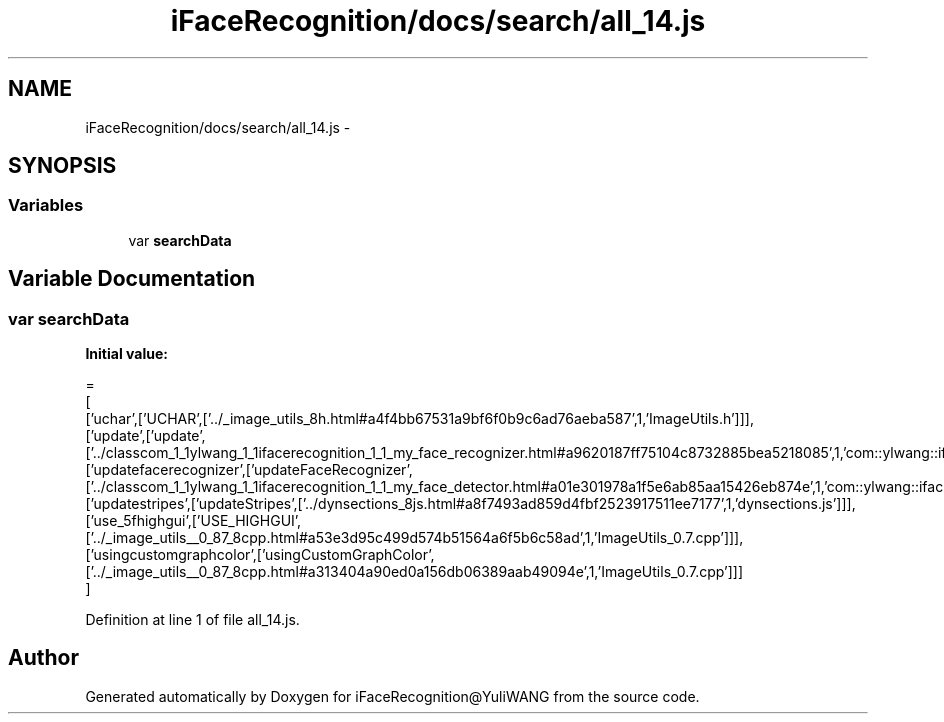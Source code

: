 .TH "iFaceRecognition/docs/search/all_14.js" 3 "Sat Jun 14 2014" "Version 1.3" "iFaceRecognition@YuliWANG" \" -*- nroff -*-
.ad l
.nh
.SH NAME
iFaceRecognition/docs/search/all_14.js \- 
.SH SYNOPSIS
.br
.PP
.SS "Variables"

.in +1c
.ti -1c
.RI "var \fBsearchData\fP"
.br
.in -1c
.SH "Variable Documentation"
.PP 
.SS "var searchData"
\fBInitial value:\fP
.PP
.nf
=
[
  ['uchar',['UCHAR',['\&.\&./_image_utils_8h\&.html#a4f4bb67531a9bf6f0b9c6ad76aeba587',1,'ImageUtils\&.h']]],
  ['update',['update',['\&.\&./classcom_1_1ylwang_1_1ifacerecognition_1_1_my_face_recognizer\&.html#a9620187ff75104c8732885bea5218085',1,'com::ylwang::ifacerecognition::MyFaceRecognizer']]],
  ['updatefacerecognizer',['updateFaceRecognizer',['\&.\&./classcom_1_1ylwang_1_1ifacerecognition_1_1_my_face_detector\&.html#a01e301978a1f5e6ab85aa15426eb874e',1,'com::ylwang::ifacerecognition::MyFaceDetector']]],
  ['updatestripes',['updateStripes',['\&.\&./dynsections_8js\&.html#a8f7493ad859d4fbf2523917511ee7177',1,'dynsections\&.js']]],
  ['use_5fhighgui',['USE_HIGHGUI',['\&.\&./_image_utils__0_87_8cpp\&.html#a53e3d95c499d574b51564a6f5b6c58ad',1,'ImageUtils_0\&.7\&.cpp']]],
  ['usingcustomgraphcolor',['usingCustomGraphColor',['\&.\&./_image_utils__0_87_8cpp\&.html#a313404a90ed0a156db06389aab49094e',1,'ImageUtils_0\&.7\&.cpp']]]
]
.fi
.PP
Definition at line 1 of file all_14\&.js\&.
.SH "Author"
.PP 
Generated automatically by Doxygen for iFaceRecognition@YuliWANG from the source code\&.
